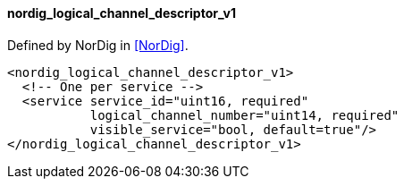 ==== nordig_logical_channel_descriptor_v1

Defined by NorDig in <<NorDig>>.

[source,xml]
----
<nordig_logical_channel_descriptor_v1>
  <!-- One per service -->
  <service service_id="uint16, required"
           logical_channel_number="uint14, required"
           visible_service="bool, default=true"/>
</nordig_logical_channel_descriptor_v1>
----
